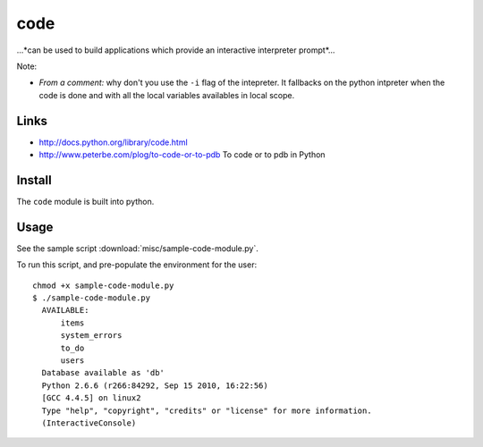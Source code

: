 code
****

...*can be used to build applications which provide an interactive interpreter
prompt*...

Note:

- *From a comment:* why don't you use the ``-i`` flag of the intepreter.  It
  fallbacks on the python intpreter when the code is done and with all the
  local variables availables in local scope.

Links
=====

- http://docs.python.org/library/code.html
- http://www.peterbe.com/plog/to-code-or-to-pdb
  To code or to pdb in Python

Install
=======

The ``code`` module is built into python.

Usage
=====

See the sample script :download:`misc/sample-code-module.py`.

To run this script, and pre-populate the environment for the user:

::

  chmod +x sample-code-module.py
  $ ./sample-code-module.py
    AVAILABLE:
        items
        system_errors
        to_do
        users
    Database available as 'db'
    Python 2.6.6 (r266:84292, Sep 15 2010, 16:22:56)
    [GCC 4.4.5] on linux2
    Type "help", "copyright", "credits" or "license" for more information.
    (InteractiveConsole)

